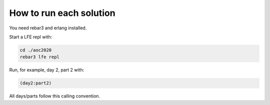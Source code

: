 How to run each solution
========================

You need rebar3 and erlang installed.

Start a LFE repl with:

.. code::

   cd ./aoc2020
   rebar3 lfe repl

Run, for example, day 2, part 2 with:

.. code::

   (day2:part2)

All days/parts follow this calling convention.
